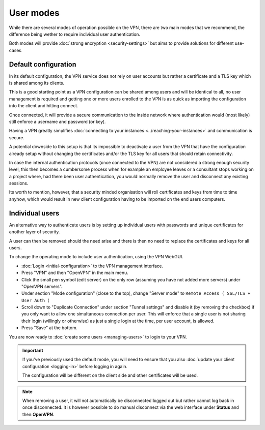 ==========
User modes
==========

While there are several modes of operation possible on the VPN, there are two main modes that
we recommend, the difference being wether to require individual user authentication.

Both modes will provide :doc:`strong encryption <security-settings>` but aims to provide
solutions for different use-cases. 

Default configuration
---------------------

In its default configuration, the VPN service does not rely on user accounts but rather a
certificate and a TLS key which is shared among its clients.

This is a good starting point as a VPN configuration can be shared among users and will be identical
to all, no user management is required and getting one or more users enrolled to the VPN is as
quick as importing the configuration into the client and hitting connect.

Once connected, it will provide a secure communication to the inside network where authentication
would (most likely) still enforce a username and password (or key).

Having a VPN greatly simplifies :doc:`connecting to your instances <../reaching-your-instances>`
and communication is secure.

A potential downside to this setup is that its impossible to deactivate a user from the VPN that
have the configuration already setup without changing the certificates and/or the TLS key for
all users that should retain connectivity.

In case the internal authentication protocols (once connected to the VPN) are not considered a
strong enough security level, this then becomes a cumbersome process when for example an employee
leaves or a consultant stops working on a project where, had there been user authentication, you would
normally remove the user and disconnect any existing sessions.

Its worth to mention, however, that a security minded organisation will roll certificates and keys
from time to time anyhow, which would result in new client configuration having to be imported on
the end users computers.

Individual users
----------------

An alternative way to authenticate users is by setting up individual users with passwords and unique
certificates for another layer of security.

A user can then be removed should the need arise and there is then no need to replace the certificates
and keys for all users. 

To change the operating mode to include user authentication, using the VPN WebGUI.

- :doc:`Login <initial-configuration>` to the VPN management interface.

- Press "VPN" and then "OpenVPN" in the main menu.

- Click the small pen symbol (edit server) on the only row (assuming you have not added more servers) under "OpenVPN servers". 

- Under section "Mode configuration" (close to the top), change "Server mode" to ``Remote Access ( SSL/TLS + User Auth )``

- Scroll down to "Duplicate Connection" under section "Tunnel settings" and disable it (by removing the
  checkbox) if you only want to allow one simultaneous connection per user. This will enforce that a single
  user is not sharing their login (willingly or otherwise) as just a single login at the time, per user account, is allowed.

- Press "Save" at the bottom.

You are now ready to :doc:`create some users <managing-users>` to login to your VPN. 

.. important::

   If you've previously used the default mode, you will need to ensure that you also :doc:`update your client configuration <logging-in>`
   before logging in again.

   The configuration will be different on the client side and other certificates will be used.

.. note::

   When removing a user, it will not automatically be disconnected logged out but rather cannot log back in once
   disconnected. It is however possible to do manual disconnect via the web interface under **Status** and then **OpenVPN**.
